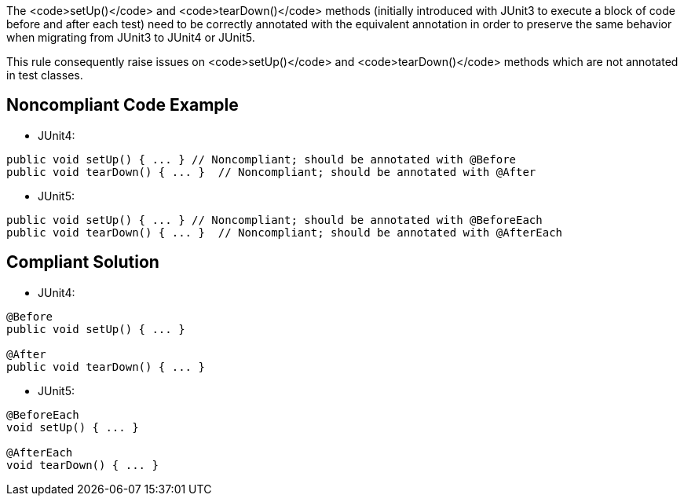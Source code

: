 The <code>setUp()</code> and <code>tearDown()</code> methods (initially introduced with JUnit3 to execute a block of code before and after each test) need to be correctly annotated with the equivalent annotation in order to preserve the same behavior when migrating from JUnit3 to JUnit4 or JUnit5.

This rule consequently raise issues on <code>setUp()</code> and <code>tearDown()</code> methods which are not annotated in test classes.


== Noncompliant Code Example

* JUnit4:

----
public void setUp() { ... } // Noncompliant; should be annotated with @Before
public void tearDown() { ... }  // Noncompliant; should be annotated with @After
----

* JUnit5:

----
public void setUp() { ... } // Noncompliant; should be annotated with @BeforeEach
public void tearDown() { ... }  // Noncompliant; should be annotated with @AfterEach
----


== Compliant Solution

* JUnit4:

----
@Before
public void setUp() { ... }

@After
public void tearDown() { ... } 
----

* JUnit5:

----
@BeforeEach
void setUp() { ... }

@AfterEach
void tearDown() { ... }
----

